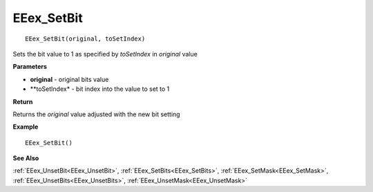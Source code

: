 .. _EEex_SetBit:

===================================
EEex_SetBit 
===================================

::

   EEex_SetBit(original, toSetIndex)

Sets the bit value to 1 as specified by *toSetIndex* in *original* value

**Parameters**

* **original** - original bits value
* **toSetIndex* - bit index into the value to set to 1

**Return**

Returns the *original* value adjusted with the new bit setting

**Example**

::

   EEex_SetBit()

**See Also**

:ref:`EEex_UnsetBit<EEex_UnsetBit>`, :ref:`EEex_SetBits<EEex_SetBits>`, :ref:`EEex_SetMask<EEex_SetMask>`, :ref:`EEex_UnsetBits<EEex_UnsetBits>`, :ref:`EEex_UnsetMask<EEex_UnsetMask>`

